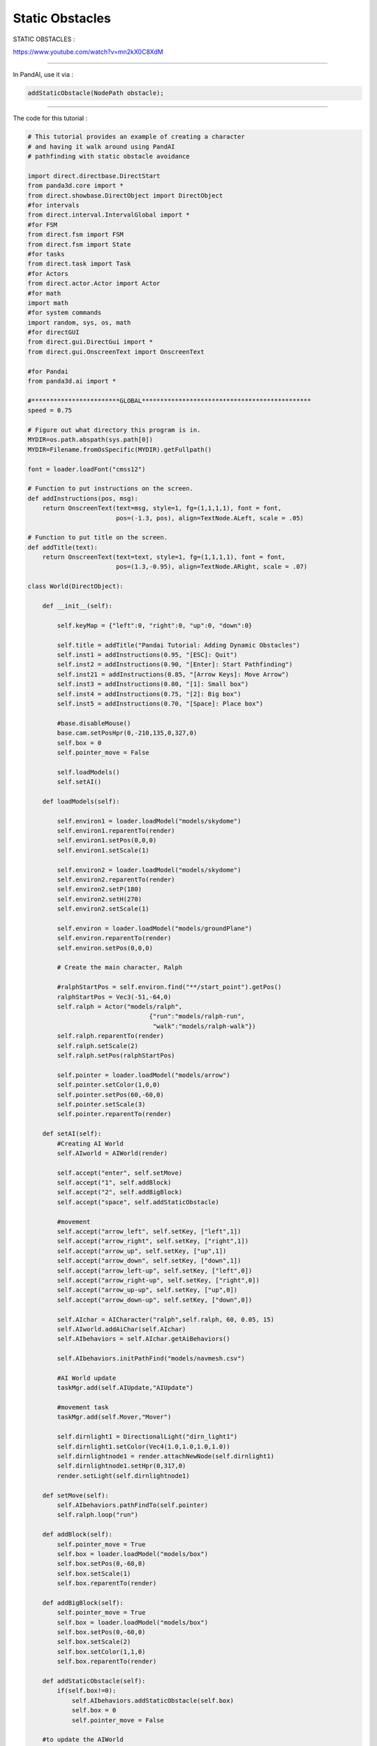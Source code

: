 .. _static-obstacles:

Static Obstacles
================

STATIC OBSTACLES :

https://www.youtube.com/watch?v=mn2kX0C8XdM

--------------

In PandAI, use it via :

.. code-block:: python

    addStaticObstacle(NodePath obstacle);

--------------

The code for this tutorial :

.. code-block:: python

    # This tutorial provides an example of creating a character
    # and having it walk around using PandAI
    # pathfinding with static obstacle avoidance

    import direct.directbase.DirectStart
    from panda3d.core import *
    from direct.showbase.DirectObject import DirectObject
    #for intervals
    from direct.interval.IntervalGlobal import *
    #for FSM
    from direct.fsm import FSM
    from direct.fsm import State
    #for tasks
    from direct.task import Task
    #for Actors
    from direct.actor.Actor import Actor
    #for math
    import math
    #for system commands
    import random, sys, os, math
    #for directGUI
    from direct.gui.DirectGui import *
    from direct.gui.OnscreenText import OnscreenText

    #for Pandai
    from panda3d.ai import *

    #************************GLOBAL**********************************************
    speed = 0.75

    # Figure out what directory this program is in.
    MYDIR=os.path.abspath(sys.path[0])
    MYDIR=Filename.fromOsSpecific(MYDIR).getFullpath()

    font = loader.loadFont("cmss12")

    # Function to put instructions on the screen.
    def addInstructions(pos, msg):
        return OnscreenText(text=msg, style=1, fg=(1,1,1,1), font = font,
                            pos=(-1.3, pos), align=TextNode.ALeft, scale = .05)

    # Function to put title on the screen.
    def addTitle(text):
        return OnscreenText(text=text, style=1, fg=(1,1,1,1), font = font,
                            pos=(1.3,-0.95), align=TextNode.ARight, scale = .07)

    class World(DirectObject):

        def __init__(self):

            self.keyMap = {"left":0, "right":0, "up":0, "down":0}

            self.title = addTitle("Pandai Tutorial: Adding Dynamic Obstacles")
            self.inst1 = addInstructions(0.95, "[ESC]: Quit")
            self.inst2 = addInstructions(0.90, "[Enter]: Start Pathfinding")
            self.inst21 = addInstructions(0.85, "[Arrow Keys]: Move Arrow")
            self.inst3 = addInstructions(0.80, "[1]: Small box")
            self.inst4 = addInstructions(0.75, "[2]: Big box")
            self.inst5 = addInstructions(0.70, "[Space]: Place box")

            #base.disableMouse()
            base.cam.setPosHpr(0,-210,135,0,327,0)
            self.box = 0
            self.pointer_move = False

            self.loadModels()
            self.setAI()

        def loadModels(self):

            self.environ1 = loader.loadModel("models/skydome")
            self.environ1.reparentTo(render)
            self.environ1.setPos(0,0,0)
            self.environ1.setScale(1)

            self.environ2 = loader.loadModel("models/skydome")
            self.environ2.reparentTo(render)
            self.environ2.setP(180)
            self.environ2.setH(270)
            self.environ2.setScale(1)

            self.environ = loader.loadModel("models/groundPlane")
            self.environ.reparentTo(render)
            self.environ.setPos(0,0,0)

            # Create the main character, Ralph

            #ralphStartPos = self.environ.find("**/start_point").getPos()
            ralphStartPos = Vec3(-51,-64,0)
            self.ralph = Actor("models/ralph",
                                     {"run":"models/ralph-run",
                                      "walk":"models/ralph-walk"})
            self.ralph.reparentTo(render)
            self.ralph.setScale(2)
            self.ralph.setPos(ralphStartPos)

            self.pointer = loader.loadModel("models/arrow")
            self.pointer.setColor(1,0,0)
            self.pointer.setPos(60,-60,0)
            self.pointer.setScale(3)
            self.pointer.reparentTo(render)

        def setAI(self):
            #Creating AI World
            self.AIworld = AIWorld(render)

            self.accept("enter", self.setMove)
            self.accept("1", self.addBlock)
            self.accept("2", self.addBigBlock)
            self.accept("space", self.addStaticObstacle)

            #movement
            self.accept("arrow_left", self.setKey, ["left",1])
            self.accept("arrow_right", self.setKey, ["right",1])
            self.accept("arrow_up", self.setKey, ["up",1])
            self.accept("arrow_down", self.setKey, ["down",1])
            self.accept("arrow_left-up", self.setKey, ["left",0])
            self.accept("arrow_right-up", self.setKey, ["right",0])
            self.accept("arrow_up-up", self.setKey, ["up",0])
            self.accept("arrow_down-up", self.setKey, ["down",0])

            self.AIchar = AICharacter("ralph",self.ralph, 60, 0.05, 15)
            self.AIworld.addAiChar(self.AIchar)
            self.AIbehaviors = self.AIchar.getAiBehaviors()

            self.AIbehaviors.initPathFind("models/navmesh.csv")

            #AI World update
            taskMgr.add(self.AIUpdate,"AIUpdate")

            #movement task
            taskMgr.add(self.Mover,"Mover")

            self.dirnlight1 = DirectionalLight("dirn_light1")
            self.dirnlight1.setColor(Vec4(1.0,1.0,1.0,1.0))
            self.dirnlightnode1 = render.attachNewNode(self.dirnlight1)
            self.dirnlightnode1.setHpr(0,317,0)
            render.setLight(self.dirnlightnode1)

        def setMove(self):
            self.AIbehaviors.pathFindTo(self.pointer)
            self.ralph.loop("run")

        def addBlock(self):
            self.pointer_move = True
            self.box = loader.loadModel("models/box")
            self.box.setPos(0,-60,0)
            self.box.setScale(1)
            self.box.reparentTo(render)

        def addBigBlock(self):
            self.pointer_move = True
            self.box = loader.loadModel("models/box")
            self.box.setPos(0,-60,0)
            self.box.setScale(2)
            self.box.setColor(1,1,0)
            self.box.reparentTo(render)

        def addStaticObstacle(self):
            if(self.box!=0):
                self.AIbehaviors.addStaticObstacle(self.box)
                self.box = 0
                self.pointer_move = False

        #to update the AIWorld
        def AIUpdate(self,task):
            self.AIworld.update()
            #if(self.AIbehaviors.behaviorStatus("pathfollow") == "done"):
                #self.ralph.stop("run")
                #self.ralph.pose("walk", 0)

            return Task.cont

        def setKey(self, key, value):
            self.keyMap[key] = value

        def Mover(self,task):
            startPos = self.pointer.getPos()
            if (self.keyMap["left"]!=0):
                self.pointer.setPos(startPos + Point3(-speed,0,0))
            if (self.keyMap["right"]!=0):
                self.pointer.setPos(startPos + Point3(speed,0,0))
            if (self.keyMap["up"]!=0):
                self.pointer.setPos(startPos + Point3(0,speed,0))
            if (self.keyMap["down"]!=0):
                self.pointer.setPos(startPos + Point3(0,-speed,0))

            if(self.pointer_move == True and self.box != 0):
                self.box.setPos(self.pointer.getPos())

            return Task.cont

    w = World()
    run()

--------------

The full working demo can be downloaded at :

https://sites.google.com/site/etcpandai/documentation/pathfinding/StaticObstacleDemo.zip?attredirects=0&d=1
